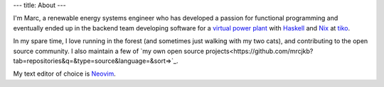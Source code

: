 ---
title: About
---

I'm Marc, a renewable energy systems engineer who has developed a passion for functional
programming and eventually ended up in the backend team developing software for a `virtual
power plant <https://www.youtube.com/watch?v=r_kmmAt6CQE>`_ with Haskell_ and Nix_ at tiko_.

In my spare time, I love running in the forest (and sometimes just walking with my two cats),
and contributing to the open source community.
I also maintain a few of `my own open source projects<https://github.com/mrcjkb?tab=repositories&q=&type=source&language=&sort=>`_.

My text editor of choice is Neovim_.

.. _Haskell: https://www.haskell.org/
.. _Nix: https://nixos.org/
.. _tiko: https://tiko.energy/
.. _Neovim: https://neovim.io/
